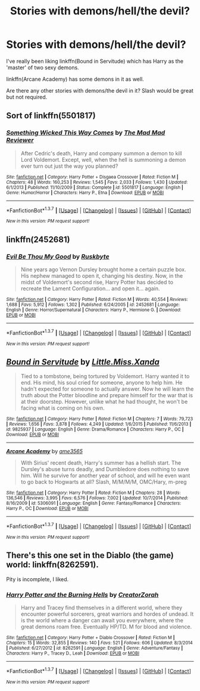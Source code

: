 #+TITLE: Stories with demons/hell/the devil?

* Stories with demons/hell/the devil?
:PROPERTIES:
:Author: NaughtyGaymer
:Score: 2
:DateUnix: 1461027531.0
:DateShort: 2016-Apr-19
:FlairText: Request
:END:
I've really been liking linkffn(Bound in Servitude) which has Harry as the 'master' of two sexy demons.

linkffn(Arcane Academy) has some demons in it as well.

Are there any other stories with demons/the devil in it? Slash would be great but not required.


** Sort of linkffn(5501817)
:PROPERTIES:
:Author: deirox
:Score: 4
:DateUnix: 1461036297.0
:DateShort: 2016-Apr-19
:END:

*** [[http://www.fanfiction.net/s/5501817/1/][*/Something Wicked This Way Comes/*]] by [[https://www.fanfiction.net/u/699762/The-Mad-Mad-Reviewer][/The Mad Mad Reviewer/]]

#+begin_quote
  After Cedric's death, Harry and company summon a demon to kill Lord Voldemort. Except, well, when the hell is summoning a demon ever turn out just the way you planned?
#+end_quote

^{/Site/: [[http://www.fanfiction.net/][fanfiction.net]] *|* /Category/: Harry Potter + Disgaea Crossover *|* /Rated/: Fiction M *|* /Chapters/: 48 *|* /Words/: 160,253 *|* /Reviews/: 1,545 *|* /Favs/: 2,033 *|* /Follows/: 1,430 *|* /Updated/: 6/1/2013 *|* /Published/: 11/10/2009 *|* /Status/: Complete *|* /id/: 5501817 *|* /Language/: English *|* /Genre/: Humor/Horror *|* /Characters/: Harry P., Etna *|* /Download/: [[http://www.p0ody-files.com/ff_to_ebook/ffn-bot/index.php?id=5501817&source=ff&filetype=epub][EPUB]] or [[http://www.p0ody-files.com/ff_to_ebook/ffn-bot/index.php?id=5501817&source=ff&filetype=mobi][MOBI]]}

--------------

*FanfictionBot*^{1.3.7} *|* [[[https://github.com/tusing/reddit-ffn-bot/wiki/Usage][Usage]]] | [[[https://github.com/tusing/reddit-ffn-bot/wiki/Changelog][Changelog]]] | [[[https://github.com/tusing/reddit-ffn-bot/issues/][Issues]]] | [[[https://github.com/tusing/reddit-ffn-bot/][GitHub]]] | [[[https://www.reddit.com/message/compose?to=%2Fu%2Ftusing][Contact]]]

^{/New in this version: PM request support!/}
:PROPERTIES:
:Author: FanfictionBot
:Score: 1
:DateUnix: 1461042786.0
:DateShort: 2016-Apr-19
:END:


** linkffn(2452681)
:PROPERTIES:
:Author: yourdarklady
:Score: 3
:DateUnix: 1461103480.0
:DateShort: 2016-Apr-20
:END:

*** [[http://www.fanfiction.net/s/2452681/1/][*/Evil Be Thou My Good/*]] by [[https://www.fanfiction.net/u/226550/Ruskbyte][/Ruskbyte/]]

#+begin_quote
  Nine years ago Vernon Dursley brought home a certain puzzle box. His nephew managed to open it, changing his destiny. Now, in the midst of Voldemort's second rise, Harry Potter has decided to recreate the Lament Configuration... and open it... again.
#+end_quote

^{/Site/: [[http://www.fanfiction.net/][fanfiction.net]] *|* /Category/: Harry Potter *|* /Rated/: Fiction M *|* /Words/: 40,554 *|* /Reviews/: 1,688 *|* /Favs/: 5,912 *|* /Follows/: 1,302 *|* /Published/: 6/24/2005 *|* /id/: 2452681 *|* /Language/: English *|* /Genre/: Horror/Supernatural *|* /Characters/: Harry P., Hermione G. *|* /Download/: [[http://www.p0ody-files.com/ff_to_ebook/ffn-bot/index.php?id=2452681&source=ff&filetype=epub][EPUB]] or [[http://www.p0ody-files.com/ff_to_ebook/ffn-bot/index.php?id=2452681&source=ff&filetype=mobi][MOBI]]}

--------------

*FanfictionBot*^{1.3.7} *|* [[[https://github.com/tusing/reddit-ffn-bot/wiki/Usage][Usage]]] | [[[https://github.com/tusing/reddit-ffn-bot/wiki/Changelog][Changelog]]] | [[[https://github.com/tusing/reddit-ffn-bot/issues/][Issues]]] | [[[https://github.com/tusing/reddit-ffn-bot/][GitHub]]] | [[[https://www.reddit.com/message/compose?to=%2Fu%2Ftusing][Contact]]]

^{/New in this version: PM request support!/}
:PROPERTIES:
:Author: FanfictionBot
:Score: 2
:DateUnix: 1461103489.0
:DateShort: 2016-Apr-20
:END:


** [[http://www.fanfiction.net/s/9825937/1/][*/Bound in Servitude/*]] by [[https://www.fanfiction.net/u/2240236/Little-Miss-Xanda][/Little.Miss.Xanda/]]

#+begin_quote
  Tied to a tombstone, being tortured by Voldemort. Harry wanted it to end. His mind, his soul cried for someone, anyone to help him. He hadn't expected for someone to actually answer. Now he will learn the truth about the Potter bloodline and prepare himself for the war that is at their doorstep. However, unlike what he had thought, he won't be facing what is coming on his own.
#+end_quote

^{/Site/: [[http://www.fanfiction.net/][fanfiction.net]] *|* /Category/: Harry Potter *|* /Rated/: Fiction M *|* /Chapters/: 7 *|* /Words/: 79,723 *|* /Reviews/: 1,656 *|* /Favs/: 3,878 *|* /Follows/: 4,249 *|* /Updated/: 1/6/2015 *|* /Published/: 11/6/2013 *|* /id/: 9825937 *|* /Language/: English *|* /Genre/: Drama/Romance *|* /Characters/: Harry P., OC *|* /Download/: [[http://www.p0ody-files.com/ff_to_ebook/ffn-bot/index.php?id=9825937&source=ff&filetype=epub][EPUB]] or [[http://www.p0ody-files.com/ff_to_ebook/ffn-bot/index.php?id=9825937&source=ff&filetype=mobi][MOBI]]}

--------------

[[http://www.fanfiction.net/s/5306091/1/][*/Arcane Academy/*]] by [[https://www.fanfiction.net/u/1056967/ame3565][/ame3565/]]

#+begin_quote
  With Sirius' recent death, Harry's summer has a hellish start. The Dursley's abuse turns deadly, and Dumbledore does nothing to save him. Will he survive for another year of school, and will he even want to go back to Hogwarts at all? Slash, M/M/M/M, OMC/Hary, m-preg
#+end_quote

^{/Site/: [[http://www.fanfiction.net/][fanfiction.net]] *|* /Category/: Harry Potter *|* /Rated/: Fiction M *|* /Chapters/: 28 *|* /Words/: 136,546 *|* /Reviews/: 3,995 *|* /Favs/: 6,576 *|* /Follows/: 7,002 *|* /Updated/: 10/7/2014 *|* /Published/: 8/16/2009 *|* /id/: 5306091 *|* /Language/: English *|* /Genre/: Fantasy/Romance *|* /Characters/: Harry P., OC *|* /Download/: [[http://www.p0ody-files.com/ff_to_ebook/ffn-bot/index.php?id=5306091&source=ff&filetype=epub][EPUB]] or [[http://www.p0ody-files.com/ff_to_ebook/ffn-bot/index.php?id=5306091&source=ff&filetype=mobi][MOBI]]}

--------------

*FanfictionBot*^{1.3.7} *|* [[[https://github.com/tusing/reddit-ffn-bot/wiki/Usage][Usage]]] | [[[https://github.com/tusing/reddit-ffn-bot/wiki/Changelog][Changelog]]] | [[[https://github.com/tusing/reddit-ffn-bot/issues/][Issues]]] | [[[https://github.com/tusing/reddit-ffn-bot/][GitHub]]] | [[[https://www.reddit.com/message/compose?to=%2Fu%2Ftusing][Contact]]]

^{/New in this version: PM request support!/}
:PROPERTIES:
:Author: FanfictionBot
:Score: 1
:DateUnix: 1461042622.0
:DateShort: 2016-Apr-19
:END:


** There's this one set in the Diablo (the game) world: linkffn(8262591).

Pity is incomplete, I liked.
:PROPERTIES:
:Author: grasianids
:Score: 1
:DateUnix: 1461092872.0
:DateShort: 2016-Apr-19
:END:

*** [[http://www.fanfiction.net/s/8262591/1/][*/Harry Potter and the Burning Hells/*]] by [[https://www.fanfiction.net/u/3841564/CreatorZorah][/CreatorZorah/]]

#+begin_quote
  Harry and Tracey find themselves in a different world, where they encounter powerful sorcerers, great warriors and hordes of undead. It is the world where a danger can await you everywhere, where the great demons roam free. Eventually HP/TD. M for blood and violence.
#+end_quote

^{/Site/: [[http://www.fanfiction.net/][fanfiction.net]] *|* /Category/: Harry Potter + Diablo Crossover *|* /Rated/: Fiction M *|* /Chapters/: 15 *|* /Words/: 32,855 *|* /Reviews/: 140 *|* /Favs/: 521 *|* /Follows/: 606 *|* /Updated/: 8/3/2014 *|* /Published/: 6/27/2012 *|* /id/: 8262591 *|* /Language/: English *|* /Genre/: Adventure/Fantasy *|* /Characters/: Harry P., Tracey D., Leah *|* /Download/: [[http://www.p0ody-files.com/ff_to_ebook/ffn-bot/index.php?id=8262591&source=ff&filetype=epub][EPUB]] or [[http://www.p0ody-files.com/ff_to_ebook/ffn-bot/index.php?id=8262591&source=ff&filetype=mobi][MOBI]]}

--------------

*FanfictionBot*^{1.3.7} *|* [[[https://github.com/tusing/reddit-ffn-bot/wiki/Usage][Usage]]] | [[[https://github.com/tusing/reddit-ffn-bot/wiki/Changelog][Changelog]]] | [[[https://github.com/tusing/reddit-ffn-bot/issues/][Issues]]] | [[[https://github.com/tusing/reddit-ffn-bot/][GitHub]]] | [[[https://www.reddit.com/message/compose?to=%2Fu%2Ftusing][Contact]]]

^{/New in this version: PM request support!/}
:PROPERTIES:
:Author: FanfictionBot
:Score: 1
:DateUnix: 1461092883.0
:DateShort: 2016-Apr-19
:END:
